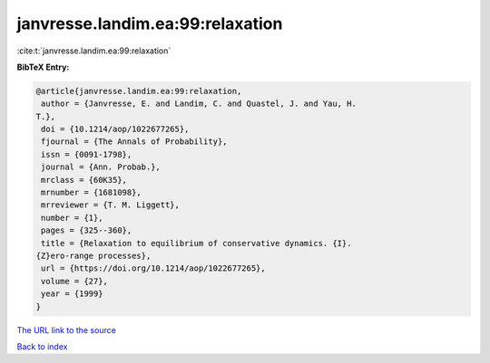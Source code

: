 janvresse.landim.ea:99:relaxation
=================================

:cite:t:`janvresse.landim.ea:99:relaxation`

**BibTeX Entry:**

.. code-block:: bibtex

   @article{janvresse.landim.ea:99:relaxation,
    author = {Janvresse, E. and Landim, C. and Quastel, J. and Yau, H.
   T.},
    doi = {10.1214/aop/1022677265},
    fjournal = {The Annals of Probability},
    issn = {0091-1798},
    journal = {Ann. Probab.},
    mrclass = {60K35},
    mrnumber = {1681098},
    mrreviewer = {T. M. Liggett},
    number = {1},
    pages = {325--360},
    title = {Relaxation to equilibrium of conservative dynamics. {I}.
   {Z}ero-range processes},
    url = {https://doi.org/10.1214/aop/1022677265},
    volume = {27},
    year = {1999}
   }

`The URL link to the source <ttps://doi.org/10.1214/aop/1022677265}>`__


`Back to index <../By-Cite-Keys.html>`__
